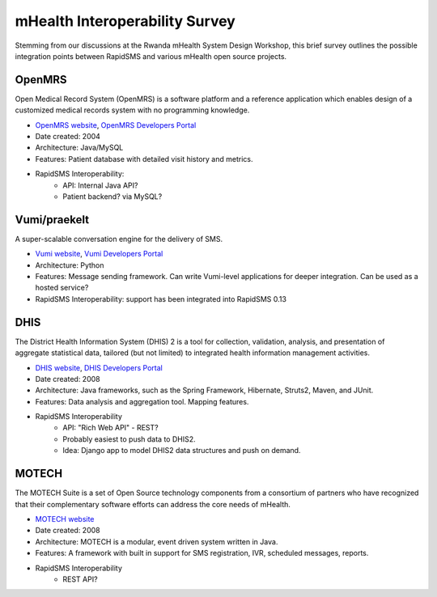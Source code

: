 mHealth Interoperability Survey
===============================

Stemming from our discussions at the Rwanda mHealth System Design Workshop, this brief survey outlines the possible integration points between RapidSMS and various mHealth open source projects.

OpenMRS
-------

Open Medical Record System (OpenMRS) is a software platform and a reference application which enables design of a customized medical records system with no programming knowledge.

* `OpenMRS website <http://openmrs.org/>`_, `OpenMRS Developers Portal <http://openmrs.org/help/>`_
* Date created: 2004
* Architecture: Java/MySQL
* Features: Patient database with detailed visit history and metrics.
* RapidSMS Interoperability:
    * API: Internal Java API?
    * Patient backend? via MySQL?

Vumi/praekelt
-------------

A super-scalable conversation engine for the delivery of SMS.

* `Vumi website <http://www.vumi.org/>`_, `Vumi Developers Portal <http://vumi.readthedocs.org/en/latest/index.html>`_
* Architecture: Python
* Features: Message sending framework. Can write Vumi-level applications for deeper integration. Can be used as a hosted service?
* RapidSMS Interoperability: support has been integrated into RapidSMS 0.13

DHIS
----

The District Health Information System (DHIS) 2 is a tool for collection, validation, analysis, and presentation of aggregate statistical data, tailored (but not limited) to integrated health information management activities.

* `DHIS website <http://www.dhis2.org/>`_, `DHIS Developers Portal <http://www.dhis2.org/development>`_
* Date created: 2008
* Architecture: Java frameworks, such as the Spring Framework, Hibernate, Struts2, Maven, and JUnit.
* Features: Data analysis and aggregation tool. Mapping features.
* RapidSMS Interoperability
    * API: "Rich Web API" - REST?
    * Probably easiest to push data to DHIS2.
    * Idea: Django app to model DHIS2 data structures and push on demand.

MOTECH
------

The MOTECH Suite is a set of Open Source technology components from a consortium of partners who have recognized that their complementary software efforts can address the core needs of mHealth.

* `MOTECH website <http://www.motechproject.org/>`_
* Date created: 2008
* Architecture: MOTECH is a modular, event driven system written in Java.
* Features: A framework with built in support for SMS registration, IVR, scheduled messages, reports.
* RapidSMS Interoperability
    * REST API?
